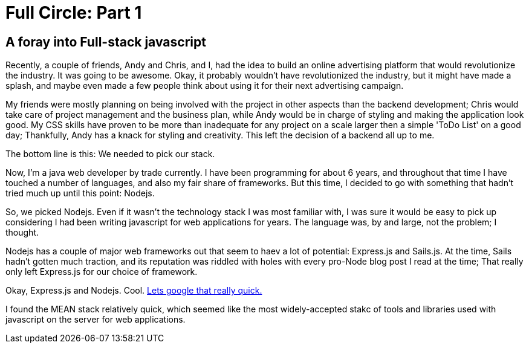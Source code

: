= Full Circle: Part 1
:published_at: 08-01-2016
:hp-tags: Nodejs, Angular, Passport.js, Express.js, Mongoose

== A foray into Full-stack javascript

Recently, a couple of friends, Andy and Chris, and I, had the idea to build an online advertising platform that would revolutionize the industry.  It was going to be awesome.  Okay, it probably wouldn't have revolutionized the industry, but it might have made a splash, and maybe even made a few people think about using it for their next advertising campaign.  

My friends were mostly planning on being involved with the project in other aspects than the backend development; Chris would take care of project management and the business plan, while Andy would be in charge of styling and making the application look good.  My CSS skills have proven to be more than inadequate for any project on a scale larger then a simple 'ToDo List' on a good day; Thankfully, Andy has a knack for styling and creativity.  This left the decision of a backend all up to me.

The bottom line is this:  We needed to pick our stack.

Now, I'm a java web developer by trade currently.  I have been programming for about 6 years, and throughout that time I have touched a number of languages, and also my fair share of frameworks.  But this time, I decided to go with something that hadn't tried much up until this point: Nodejs.

So, we picked Nodejs.  Even if it wasn't the technology stack I was most familiar with, I was sure it would be easy to pick up considering I had been writing javascript for web applications for years.  The language was, by and large, not the problem; I thought.

Nodejs has a couple of major web frameworks out that seem to haev a lot of potential: Express.js and Sails.js.  At the time, Sails hadn't gotten much traction, and its reputation was riddled with holes with every pro-Node blog post I read at the time;  That really only left Express.js for our choice of framework.

Okay, Express.js and Nodejs.  Cool.  
link:http://lmgtfy.com/?q=node+AND+express[Lets google that really quick.]

I found the MEAN stack relatively quick, which seemed like the most widely-accepted stakc of tools and libraries used with javascript on the server for web applications.